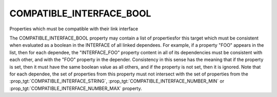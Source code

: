 COMPATIBLE_INTERFACE_BOOL
-------------------------

Properties which must be compatible with their link interface

The COMPATIBLE_INTERFACE_BOOL property may contain a list of
propertiesfor this target which must be consistent when evaluated as a
boolean in the INTERFACE of all linked dependees.  For example, if a
property "FOO" appears in the list, then for each dependee, the
"INTERFACE_FOO" property content in all of its dependencies must be
consistent with each other, and with the "FOO" property in the
depender.  Consistency in this sense has the meaning that if the
property is set, then it must have the same boolean value as all
others, and if the property is not set, then it is ignored.  Note that
for each dependee, the set of properties from this property must not
intersect with the set of properties from the
:prop_tgt:`COMPATIBLE_INTERFACE_STRING`,
:prop_tgt:`COMPATIBLE_INTERFACE_NUMBER_MIN` or
:prop_tgt:`COMPATIBLE_INTERFACE_NUMBER_MAX` property.

